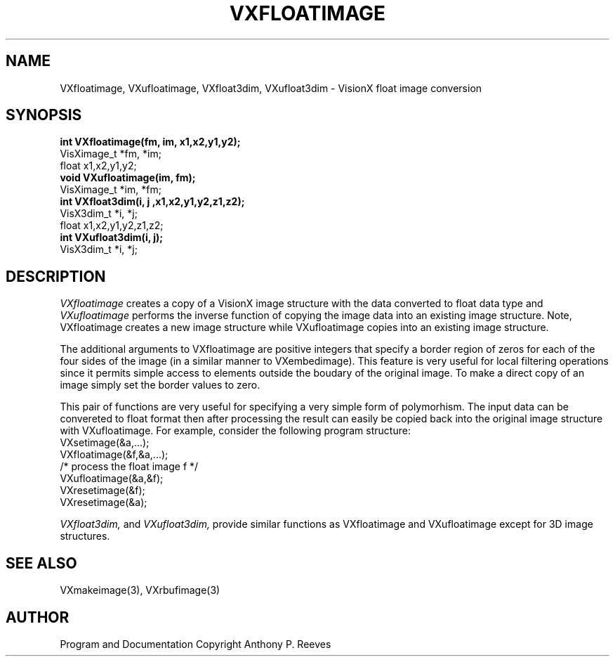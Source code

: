 .TH VXFLOATIMAGE 3  VisionX "A.P. Reeves" "VisionX USER\'S MANUAL"
.SH NAME
VXfloatimage, VXufloatimage, VXfloat3dim, VXufloat3dim \- VisionX float image conversion 
.SH SYNOPSIS
.nf
.B
int VXfloatimage(fm, im, x1,x2,y1,y2);
VisXimage_t *fm, *im;
float x1,x2,y1,y2;
.B
void VXufloatimage(im, fm);
VisXimage_t *im, *fm;
.B
int VXfloat3dim(i, j ,x1,x2,y1,y2,z1,z2);
VisX3dim_t *i, *j;
float x1,x2,y1,y2,z1,z2;
.B
int VXufloat3dim(i, j);
VisX3dim_t *i, *j;

.fi

.SH DESCRIPTION
.I
VXfloatimage
creates a copy of a VisionX image structure with the data converted
to float data type and 
.I  VXufloatimage
performs the inverse function of copying the image data into
an existing image structure.
Note, VXfloatimage creates a new image structure while VXufloatimage
copies into an existing image structure.

The additional arguments to VXfloatimage are positive integers
that specify a border
region of zeros for each of the four sides of the image (in a similar
manner to VXembedimage).
This feature
is very useful for local filtering operations since it permits
simple access to elements outside the boudary of the original image.
To make a direct copy of an image simply set the border values to zero.

This pair of functions are very useful for specifying a very simple form of
polymorhism. The input data can be convereted to float format
then after processing the result can easily be copied back into
the original image structure with VXufloatimage. For example,
consider the following program structure:
.nf
   VXsetimage(&a,...);
   VXfloatimage(&f,&a,...);
   /* process the float image f */
   VXufloatimage(&a,&f);
   VXresetimage(&f);
   VXresetimage(&a);

.fi
.I
VXfloat3dim,
and
.I
VXufloat3dim,
provide similar functions as VXfloatimage and VXufloatimage except for
3D image structures.

.SH SEE ALSO
VXmakeimage(3), VXrbufimage(3)

.SH AUTHOR
Program and Documentation Copyright Anthony P. Reeves
